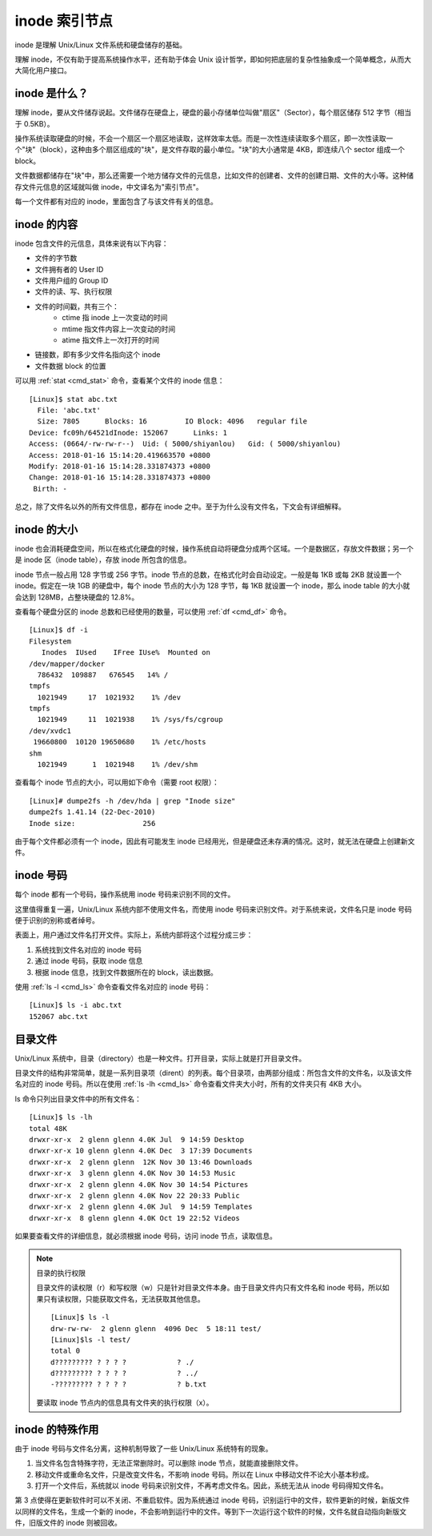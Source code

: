 inode 索引节点
####################################

inode 是理解 Unix/Linux 文件系统和硬盘储存的基础。

理解 inode，不仅有助于提高系统操作水平，还有助于体会 Unix 设计哲学，即如何把底层的复杂性抽象成一个简单概念，从而大大简化用户接口。


inode 是什么？
************************************

理解 inode，要从文件储存说起。文件储存在硬盘上，硬盘的最小存储单位叫做"扇区"（Sector），每个扇区储存 512 字节（相当于 0.5KB）。

操作系统读取硬盘的时候，不会一个扇区一个扇区地读取，这样效率太低。而是一次性连续读取多个扇区，即一次性读取一个"块"（block），这种由多个扇区组成的"块"，是文件存取的最小单位。"块"的大小通常是 4KB，即连续八个 sector 组成一个 block。

文件数据都储存在"块"中，那么还需要一个地方储存文件的元信息，比如文件的创建者、文件的创建日期、文件的大小等。这种储存文件元信息的区域就叫做 inode，中文译名为"索引节点"。

每一个文件都有对应的 inode，里面包含了与该文件有关的信息。


inode 的内容
************************************

inode 包含文件的元信息，具体来说有以下内容：

* 文件的字节数
* 文件拥有者的 User ID
* 文件用户组的 Group ID
* 文件的读、写、执行权限
* 文件的时间戳，共有三个：
    - ctime 指 inode 上一次变动的时间
    - mtime 指文件内容上一次变动的时间
    - atime 指文件上一次打开的时间
* 链接数，即有多少文件名指向这个 inode
* 文件数据 block 的位置

可以用  :ref:`stat <cmd_stat>` 命令，查看某个文件的 inode 信息：

.. highlight:: none

::

    [Linux]$ stat abc.txt
      File: 'abc.txt'
      Size: 7805      Blocks: 16         IO Block: 4096   regular file
    Device: fc09h/64521dInode: 152067      Links: 1
    Access: (0664/-rw-rw-r--)  Uid: ( 5000/shiyanlou)   Gid: ( 5000/shiyanlou)
    Access: 2018-01-16 15:14:20.419663570 +0800
    Modify: 2018-01-16 15:14:28.331874373 +0800
    Change: 2018-01-16 15:14:28.331874373 +0800
     Birth: -


总之，除了文件名以外的所有文件信息，都存在 inode 之中。至于为什么没有文件名，下文会有详细解释。


inode 的大小
************************************

inode 也会消耗硬盘空间，所以在格式化硬盘的时候，操作系统自动将硬盘分成两个区域。一个是数据区，存放文件数据；另一个是 inode 区（inode table），存放 inode 所包含的信息。

inode 节点一般占用 128 字节或 256 字节。inode 节点的总数，在格式化时会自动设定。一般是每 1KB 或每 2KB 就设置一个 inode。假定在一块 1GB 的硬盘中，每个 inode 节点的大小为 128 字节，每 1KB 就设置一个 inode，那么 inode table 的大小就会达到 128MB，占整块硬盘的 12.8%。

查看每个硬盘分区的 inode 总数和已经使用的数量，可以使用 :ref:`df <cmd_df>` 命令。

::

    [Linux]$ df -i
    Filesystem
       Inodes  IUsed    IFree IUse%  Mounted on
    /dev/mapper/docker
      786432  109887   676545   14% /
    tmpfs
      1021949     17  1021932    1% /dev
    tmpfs
      1021949     11  1021938    1% /sys/fs/cgroup
    /dev/xvdc1
     19660800  10120 19650680    1% /etc/hosts
    shm
      1021949      1  1021948    1% /dev/shm


查看每个 inode 节点的大小，可以用如下命令（需要 root 权限）：

::

    [Linux]# dumpe2fs -h /dev/hda | grep "Inode size"
    dumpe2fs 1.41.14 (22-Dec-2010)
    Inode size:                256


由于每个文件都必须有一个 inode，因此有可能发生 inode 已经用光，但是硬盘还未存满的情况。这时，就无法在硬盘上创建新文件。


inode 号码
************************************

每个 inode 都有一个号码，操作系统用 inode 号码来识别不同的文件。

这里值得重复一遍，Unix/Linux 系统内部不使用文件名，而使用 inode 号码来识别文件。对于系统来说，文件名只是 inode 号码便于识别的别称或者绰号。

表面上，用户通过文件名打开文件。实际上，系统内部将这个过程分成三步：

1. 系统找到文件名对应的 inode 号码
2. 通过 inode 号码，获取 inode 信息
3. 根据 inode 信息，找到文件数据所在的 block，读出数据。

使用 :ref:`ls -l <cmd_ls>` 命令查看文件名对应的 inode 号码：

::

    [Linux]$ ls -i abc.txt
    152067 abc.txt


目录文件
************************************

Unix/Linux 系统中，目录（directory）也是一种文件。打开目录，实际上就是打开目录文件。

目录文件的结构非常简单，就是一系列目录项（dirent）的列表。每个目录项，由两部分组成：所包含文件的文件名，以及该文件名对应的 inode 号码。所以在使用 :ref:`ls -lh <cmd_ls>` 命令查看文件夹大小时，所有的文件夹只有 4KB 大小。

ls 命令只列出目录文件中的所有文件名：

::

    [Linux]$ ls -lh
    total 48K
    drwxr-xr-x  2 glenn glenn 4.0K Jul  9 14:59 Desktop
    drwxr-xr-x 10 glenn glenn 4.0K Dec  3 17:39 Documents
    drwxr-xr-x  2 glenn glenn  12K Nov 30 13:46 Downloads
    drwxr-xr-x  3 glenn glenn 4.0K Nov 30 14:53 Music
    drwxr-xr-x  2 glenn glenn 4.0K Nov 30 14:54 Pictures
    drwxr-xr-x  2 glenn glenn 4.0K Nov 22 20:33 Public
    drwxr-xr-x  2 glenn glenn 4.0K Jul  9 14:59 Templates
    drwxr-xr-x  8 glenn glenn 4.0K Oct 19 22:52 Videos


如果要查看文件的详细信息，就必须根据 inode 号码，访问 inode 节点，读取信息。

.. note:: 目录的执行权限

    目录文件的读权限（r）和写权限（w）只是针对目录文件本身。由于目录文件内只有文件名和 inode 号码，所以如果只有读权限，只能获取文件名，无法获取其他信息。
    
    ::
    
        [Linux]$ ls -l 
        drw-rw-rw-  2 glenn glenn  4096 Dec  5 18:11 test/
        [Linux]$ls -l test/
        total 0
        d????????? ? ? ? ?            ? ./
        d????????? ? ? ? ?            ? ../
        -????????? ? ? ? ?            ? b.txt

    要读取 inode 节点内的信息具有文件夹的执行权限（x）。


inode 的特殊作用
************************************

由于 inode 号码与文件名分离，这种机制导致了一些 Unix/Linux 系统特有的现象。

1. 当文件名包含特殊字符，无法正常删除时。可以删除 inode 节点，就能直接删除文件。
2. 移动文件或重命名文件，只是改变文件名，不影响 inode 号码。所以在 Linux 中移动文件不论大小基本秒成。
3. 打开一个文件后，系统就以 inode 号码来识别文件，不再考虑文件名。因此，系统无法从 inode 号码得知文件名。

第 3 点使得在更新软件时可以不关闭、不重启软件。因为系统通过 inode 号码，识别运行中的文件，软件更新的时候，新版文件以同样的文件名，生成一个新的 inode，不会影响到运行中的文件。等到下一次运行这个软件的时候，文件名就自动指向新版文件，旧版文件的 inode 则被回收。
